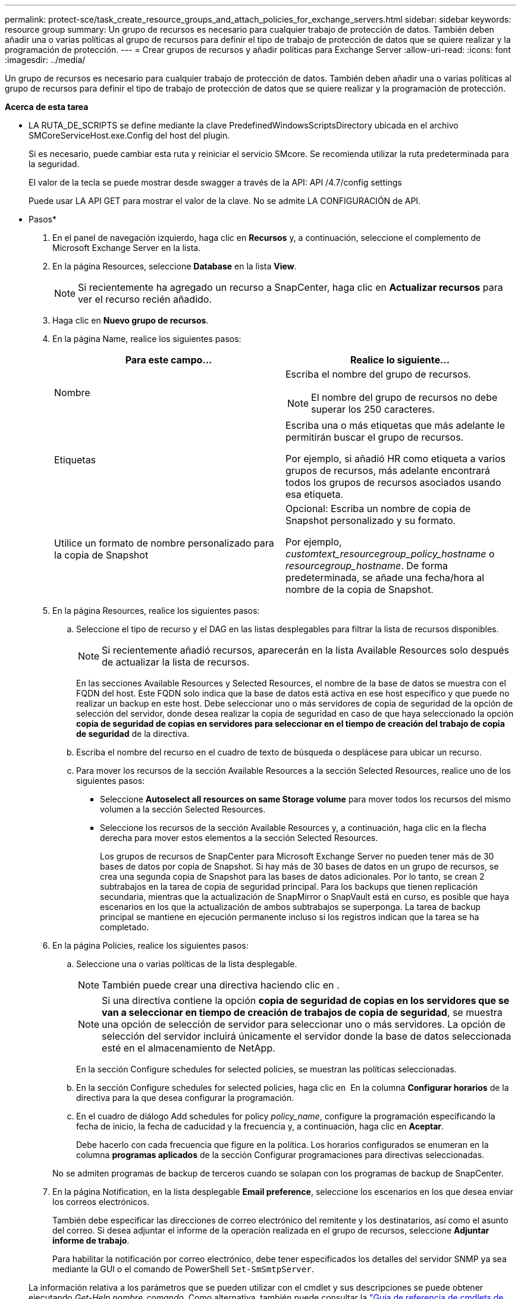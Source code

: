 ---
permalink: protect-sce/task_create_resource_groups_and_attach_policies_for_exchange_servers.html 
sidebar: sidebar 
keywords: resource group 
summary: Un grupo de recursos es necesario para cualquier trabajo de protección de datos. También deben añadir una o varias políticas al grupo de recursos para definir el tipo de trabajo de protección de datos que se quiere realizar y la programación de protección. 
---
= Crear grupos de recursos y añadir políticas para Exchange Server
:allow-uri-read: 
:icons: font
:imagesdir: ../media/


[role="lead"]
Un grupo de recursos es necesario para cualquier trabajo de protección de datos. También deben añadir una o varias políticas al grupo de recursos para definir el tipo de trabajo de protección de datos que se quiere realizar y la programación de protección.

*Acerca de esta tarea*

* LA RUTA_DE_SCRIPTS se define mediante la clave PredefinedWindowsScriptsDirectory ubicada en el archivo SMCoreServiceHost.exe.Config del host del plugin.
+
Si es necesario, puede cambiar esta ruta y reiniciar el servicio SMcore. Se recomienda utilizar la ruta predeterminada para la seguridad.

+
El valor de la tecla se puede mostrar desde swagger a través de la API: API /4.7/config settings

+
Puede usar LA API GET para mostrar el valor de la clave. No se admite LA CONFIGURACIÓN de API.



* Pasos*

. En el panel de navegación izquierdo, haga clic en *Recursos* y, a continuación, seleccione el complemento de Microsoft Exchange Server en la lista.
. En la página Resources, seleccione *Database* en la lista *View*.
+

NOTE: Si recientemente ha agregado un recurso a SnapCenter, haga clic en *Actualizar recursos* para ver el recurso recién añadido.

. Haga clic en *Nuevo grupo de recursos*.
. En la página Name, realice los siguientes pasos:
+
|===
| Para este campo... | Realice lo siguiente... 


 a| 
Nombre
 a| 
Escriba el nombre del grupo de recursos.


NOTE: El nombre del grupo de recursos no debe superar los 250 caracteres.



 a| 
Etiquetas
 a| 
Escriba una o más etiquetas que más adelante le permitirán buscar el grupo de recursos.

Por ejemplo, si añadió HR como etiqueta a varios grupos de recursos, más adelante encontrará todos los grupos de recursos asociados usando esa etiqueta.



 a| 
Utilice un formato de nombre personalizado para la copia de Snapshot
 a| 
Opcional: Escriba un nombre de copia de Snapshot personalizado y su formato.

Por ejemplo, _customtext_resourcegroup_policy_hostname_ o _resourcegroup_hostname_. De forma predeterminada, se añade una fecha/hora al nombre de la copia de Snapshot.

|===
. En la página Resources, realice los siguientes pasos:
+
.. Seleccione el tipo de recurso y el DAG en las listas desplegables para filtrar la lista de recursos disponibles.
+

NOTE: Si recientemente añadió recursos, aparecerán en la lista Available Resources solo después de actualizar la lista de recursos.



+
En las secciones Available Resources y Selected Resources, el nombre de la base de datos se muestra con el FQDN del host. Este FQDN solo indica que la base de datos está activa en ese host específico y que puede no realizar un backup en este host. Debe seleccionar uno o más servidores de copia de seguridad de la opción de selección del servidor, donde desea realizar la copia de seguridad en caso de que haya seleccionado la opción *copia de seguridad de copias en servidores para seleccionar en el tiempo de creación del trabajo de copia de seguridad* de la directiva.

+
.. Escriba el nombre del recurso en el cuadro de texto de búsqueda o desplácese para ubicar un recurso.
.. Para mover los recursos de la sección Available Resources a la sección Selected Resources, realice uno de los siguientes pasos:
+
*** Seleccione *Autoselect all resources on same Storage volume* para mover todos los recursos del mismo volumen a la sección Selected Resources.
*** Seleccione los recursos de la sección Available Resources y, a continuación, haga clic en la flecha derecha para mover estos elementos a la sección Selected Resources.
+
Los grupos de recursos de SnapCenter para Microsoft Exchange Server no pueden tener más de 30 bases de datos por copia de Snapshot. Si hay más de 30 bases de datos en un grupo de recursos, se crea una segunda copia de Snapshot para las bases de datos adicionales. Por lo tanto, se crean 2 subtrabajos en la tarea de copia de seguridad principal. Para los backups que tienen replicación secundaria, mientras que la actualización de SnapMirror o SnapVault está en curso, es posible que haya escenarios en los que la actualización de ambos subtrabajos se superponga. La tarea de backup principal se mantiene en ejecución permanente incluso si los registros indican que la tarea se ha completado.





. En la página Policies, realice los siguientes pasos:
+
.. Seleccione una o varias políticas de la lista desplegable.
+

NOTE: También puede crear una directiva haciendo clic en *image:../media/add_policy_from_resourcegroup.gif[""]*.

+

NOTE: Si una directiva contiene la opción *copia de seguridad de copias en los servidores que se van a seleccionar en tiempo de creación de trabajos de copia de seguridad*, se muestra una opción de selección de servidor para seleccionar uno o más servidores. La opción de selección del servidor incluirá únicamente el servidor donde la base de datos seleccionada esté en el almacenamiento de NetApp.

+
En la sección Configure schedules for selected policies, se muestran las políticas seleccionadas.

.. En la sección Configure schedules for selected policies, haga clic en *image:../media/add_policy_from_resourcegroup.gif[""]* En la columna *Configurar horarios* de la directiva para la que desea configurar la programación.
.. En el cuadro de diálogo Add schedules for policy _policy_name_, configure la programación especificando la fecha de inicio, la fecha de caducidad y la frecuencia y, a continuación, haga clic en *Aceptar*.
+
Debe hacerlo con cada frecuencia que figure en la política. Los horarios configurados se enumeran en la columna *programas aplicados* de la sección Configurar programaciones para directivas seleccionadas.

+
No se admiten programas de backup de terceros cuando se solapan con los programas de backup de SnapCenter.



. En la página Notification, en la lista desplegable *Email preference*, seleccione los escenarios en los que desea enviar los correos electrónicos.
+
También debe especificar las direcciones de correo electrónico del remitente y los destinatarios, así como el asunto del correo. Si desea adjuntar el informe de la operación realizada en el grupo de recursos, seleccione *Adjuntar informe de trabajo*.

+
Para habilitar la notificación por correo electrónico, debe tener especificados los detalles del servidor SNMP ya sea mediante la GUI o el comando de PowerShell `Set-SmSmtpServer`.

+
La información relativa a los parámetros que se pueden utilizar con el cmdlet y sus descripciones se puede obtener ejecutando _Get-Help nombre_comando_. Como alternativa, también puede consultar la https://library.netapp.com/ecm/ecm_download_file/ECMLP2886205["Guía de referencia de cmdlets de SnapCenter Software"^].

. Revise el resumen y, a continuación, haga clic en *Finalizar*.

